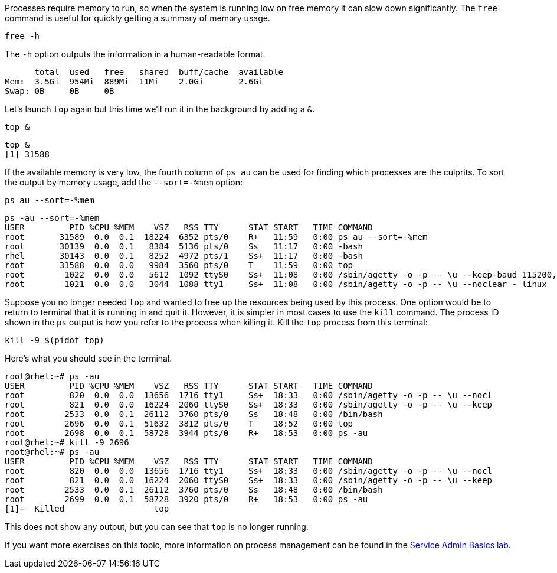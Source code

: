 Processes require memory to run, so when the system is running low on
free memory it can slow down significantly. The `+free+` command is
useful for quickly getting a summary of memory usage.

[source,bash]
----
free -h
----

The `+-h+` option outputs the information in a human-readable format.

[source,bash]
----
      total  used   free   shared  buff/cache  available
Mem:  3.5Gi  954Mi  889Mi  11Mi    2.0Gi       2.6Gi
Swap: 0B     0B     0B
----

Let’s launch `+top+` again but this time we’ll run it in the background
by adding a `+&+`.

[source,bash]
----
top &
----

[source,bash]
----
top &
[1] 31588
----

If the available memory is very low, the fourth column of `+ps au+` can
be used for finding which processes are the culprits. To sort the output
by memory usage, add the `+--sort=-%mem+` option:

[source,bash]
----
ps au --sort=-%mem
----

[source,bash]
----
ps -au --sort=-%mem
USER         PID %CPU %MEM    VSZ   RSS TTY      STAT START   TIME COMMAND
root       31589  0.0  0.1  18224  6352 pts/0    R+   11:59   0:00 ps au --sort=-%mem
root       30139  0.0  0.1   8384  5136 pts/0    Ss   11:17   0:00 -bash
rhel       30143  0.0  0.1   8252  4972 pts/1    Ss+  11:17   0:00 -bash
root       31588  0.0  0.0   9984  3560 pts/0    T    11:59   0:00 top
root        1022  0.0  0.0   5612  1092 ttyS0    Ss+  11:08   0:00 /sbin/agetty -o -p -- \u --keep-baud 115200,57600,38400,9600 - vt220
root        1021  0.0  0.0   3044  1088 tty1     Ss+  11:08   0:00 /sbin/agetty -o -p -- \u --noclear - linux
----

Suppose you no longer needed `+top+` and wanted to free up the resources
being used by this process. One option would be to return to terminal
that it is running in and quit it. However, it is simpler in most cases
to use the `+kill+` command. The process ID shown in the `+ps+` output
is how you refer to the process when killing it. Kill the `+top+`
process from this terminal:

[source,bash]
----
kill -9 $(pidof top)
----

Here’s what you should see in the terminal.

[source,bash]
----
root@rhel:~# ps -au
USER         PID %CPU %MEM    VSZ   RSS TTY      STAT START   TIME COMMAND
root         820  0.0  0.0  13656  1716 tty1     Ss+  18:33   0:00 /sbin/agetty -o -p -- \u --nocl
root         821  0.0  0.0  16224  2060 ttyS0    Ss+  18:33   0:00 /sbin/agetty -o -p -- \u --keep
root        2533  0.0  0.1  26112  3760 pts/0    Ss   18:48   0:00 /bin/bash
root        2696  0.0  0.1  51632  3812 pts/0    T    18:52   0:00 top
root        2698  0.0  0.1  58728  3944 pts/0    R+   18:53   0:00 ps -au
root@rhel:~# kill -9 2696
root@rhel:~# ps -au
USER         PID %CPU %MEM    VSZ   RSS TTY      STAT START   TIME COMMAND
root         820  0.0  0.0  13656  1716 tty1     Ss+  18:33   0:00 /sbin/agetty -o -p -- \u --nocl
root         821  0.0  0.0  16224  2060 ttyS0    Ss+  18:33   0:00 /sbin/agetty -o -p -- \u --keep
root        2533  0.0  0.1  26112  3760 pts/0    Ss   18:48   0:00 /bin/bash
root        2699  0.0  0.1  58728  3920 pts/0    R+   18:53   0:00 ps -au
[1]+  Killed                  top
----

This does not show any output, but you can see that `+top+` is no longer
running.

If you want more exercises on this topic, more information on process
management can be found in the
https://lab.redhat.com/service-admin[Service Admin Basics lab].
